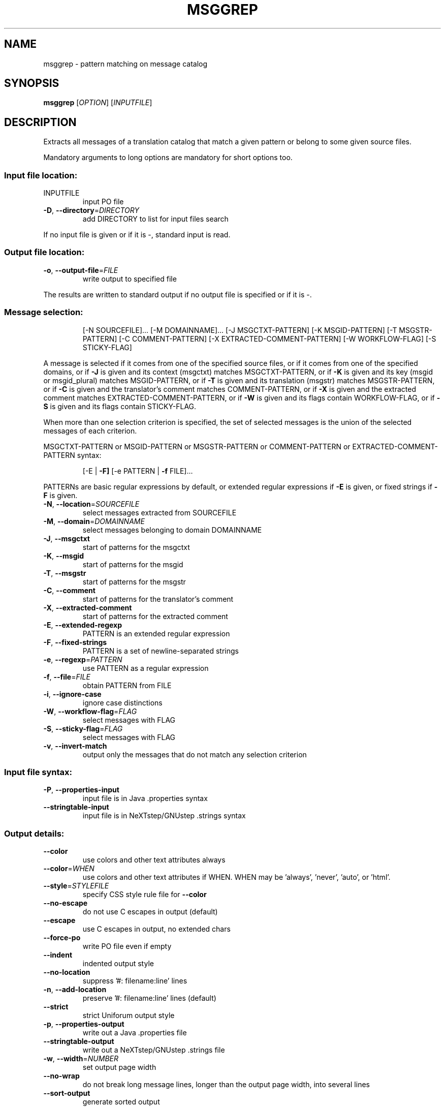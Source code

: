 .\" DO NOT MODIFY THIS FILE!  It was generated by help2man 1.47.6.
.TH MSGGREP "1" "July 2025" "GNU gettext-tools 0.26" "User Commands"
.SH NAME
msggrep \- pattern matching on message catalog
.SH SYNOPSIS
.B msggrep
[\fI\,OPTION\/\fR] [\fI\,INPUTFILE\/\fR]
.SH DESCRIPTION
.\" Add any additional description here
.PP
Extracts all messages of a translation catalog that match a given pattern
or belong to some given source files.
.PP
Mandatory arguments to long options are mandatory for short options too.
.SS "Input file location:"
.TP
INPUTFILE
input PO file
.TP
\fB\-D\fR, \fB\-\-directory\fR=\fI\,DIRECTORY\/\fR
add DIRECTORY to list for input files search
.PP
If no input file is given or if it is \-, standard input is read.
.SS "Output file location:"
.TP
\fB\-o\fR, \fB\-\-output\-file\fR=\fI\,FILE\/\fR
write output to specified file
.PP
The results are written to standard output if no output file is specified
or if it is \-.
.SS "Message selection:"
.IP
[\-N SOURCEFILE]... [\-M DOMAINNAME]...
[\-J MSGCTXT\-PATTERN] [\-K MSGID\-PATTERN] [\-T MSGSTR\-PATTERN]
[\-C COMMENT\-PATTERN] [\-X EXTRACTED\-COMMENT\-PATTERN]
[\-W WORKFLOW\-FLAG] [\-S STICKY\-FLAG]
.PP
A message is selected if it comes from one of the specified source files,
or if it comes from one of the specified domains,
or if \fB\-J\fR is given and its context (msgctxt) matches MSGCTXT\-PATTERN,
or if \fB\-K\fR is given and its key (msgid or msgid_plural) matches MSGID\-PATTERN,
or if \fB\-T\fR is given and its translation (msgstr) matches MSGSTR\-PATTERN,
or if \fB\-C\fR is given and the translator's comment matches COMMENT\-PATTERN,
or if \fB\-X\fR is given and the extracted comment matches EXTRACTED\-COMMENT\-PATTERN,
or if \fB\-W\fR is given and its flags contain WORKFLOW\-FLAG,
or if \fB\-S\fR is given and its flags contain STICKY\-FLAG.
.PP
When more than one selection criterion is specified, the set of selected
messages is the union of the selected messages of each criterion.
.PP
MSGCTXT\-PATTERN or MSGID\-PATTERN or MSGSTR\-PATTERN or COMMENT\-PATTERN or
EXTRACTED\-COMMENT\-PATTERN syntax:
.IP
[\-E | \fB\-F]\fR [\-e PATTERN | \fB\-f\fR FILE]...
.PP
PATTERNs are basic regular expressions by default, or extended regular
expressions if \fB\-E\fR is given, or fixed strings if \fB\-F\fR is given.
.TP
\fB\-N\fR, \fB\-\-location\fR=\fI\,SOURCEFILE\/\fR
select messages extracted from SOURCEFILE
.TP
\fB\-M\fR, \fB\-\-domain\fR=\fI\,DOMAINNAME\/\fR
select messages belonging to domain DOMAINNAME
.TP
\fB\-J\fR, \fB\-\-msgctxt\fR
start of patterns for the msgctxt
.TP
\fB\-K\fR, \fB\-\-msgid\fR
start of patterns for the msgid
.TP
\fB\-T\fR, \fB\-\-msgstr\fR
start of patterns for the msgstr
.TP
\fB\-C\fR, \fB\-\-comment\fR
start of patterns for the translator's comment
.TP
\fB\-X\fR, \fB\-\-extracted\-comment\fR
start of patterns for the extracted comment
.TP
\fB\-E\fR, \fB\-\-extended\-regexp\fR
PATTERN is an extended regular expression
.TP
\fB\-F\fR, \fB\-\-fixed\-strings\fR
PATTERN is a set of newline\-separated strings
.TP
\fB\-e\fR, \fB\-\-regexp\fR=\fI\,PATTERN\/\fR
use PATTERN as a regular expression
.TP
\fB\-f\fR, \fB\-\-file\fR=\fI\,FILE\/\fR
obtain PATTERN from FILE
.TP
\fB\-i\fR, \fB\-\-ignore\-case\fR
ignore case distinctions
.TP
\fB\-W\fR, \fB\-\-workflow\-flag\fR=\fI\,FLAG\/\fR
select messages with FLAG
.TP
\fB\-S\fR, \fB\-\-sticky\-flag\fR=\fI\,FLAG\/\fR
select messages with FLAG
.TP
\fB\-v\fR, \fB\-\-invert\-match\fR
output only the messages that do not match any
selection criterion
.SS "Input file syntax:"
.TP
\fB\-P\fR, \fB\-\-properties\-input\fR
input file is in Java .properties syntax
.TP
\fB\-\-stringtable\-input\fR
input file is in NeXTstep/GNUstep .strings syntax
.SS "Output details:"
.TP
\fB\-\-color\fR
use colors and other text attributes always
.TP
\fB\-\-color\fR=\fI\,WHEN\/\fR
use colors and other text attributes if WHEN.
WHEN may be 'always', 'never', 'auto', or 'html'.
.TP
\fB\-\-style\fR=\fI\,STYLEFILE\/\fR
specify CSS style rule file for \fB\-\-color\fR
.TP
\fB\-\-no\-escape\fR
do not use C escapes in output (default)
.TP
\fB\-\-escape\fR
use C escapes in output, no extended chars
.TP
\fB\-\-force\-po\fR
write PO file even if empty
.TP
\fB\-\-indent\fR
indented output style
.TP
\fB\-\-no\-location\fR
suppress '#: filename:line' lines
.TP
\fB\-n\fR, \fB\-\-add\-location\fR
preserve '#: filename:line' lines (default)
.TP
\fB\-\-strict\fR
strict Uniforum output style
.TP
\fB\-p\fR, \fB\-\-properties\-output\fR
write out a Java .properties file
.TP
\fB\-\-stringtable\-output\fR
write out a NeXTstep/GNUstep .strings file
.TP
\fB\-w\fR, \fB\-\-width\fR=\fI\,NUMBER\/\fR
set output page width
.TP
\fB\-\-no\-wrap\fR
do not break long message lines, longer than
the output page width, into several lines
.TP
\fB\-\-sort\-output\fR
generate sorted output
.TP
\fB\-\-sort\-by\-file\fR
sort output by file location
.SS "Informative output:"
.TP
\fB\-h\fR, \fB\-\-help\fR
display this help and exit
.TP
\fB\-V\fR, \fB\-\-version\fR
output version information and exit
.SH AUTHOR
Written by Bruno Haible.
.SH "REPORTING BUGS"
Report bugs in the bug tracker at <https://savannah.gnu.org/projects/gettext>
or by email to <bug\-gettext@gnu.org>.
.SH COPYRIGHT
Copyright \(co 2001\-2025 Free Software Foundation, Inc.
License GPLv3+: GNU GPL version 3 or later <https://gnu.org/licenses/gpl.html>
.br
This is free software: you are free to change and redistribute it.
There is NO WARRANTY, to the extent permitted by law.
.SH "SEE ALSO"
The full documentation for
.B msggrep
is maintained as a Texinfo manual.  If the
.B info
and
.B msggrep
programs are properly installed at your site, the command
.IP
.B info msggrep
.PP
should give you access to the complete manual.
